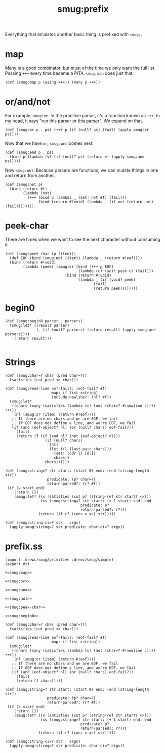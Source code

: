 #+TITLE: smug:prefix 

Everything that emulates another basic thing is prefixed with ~smug:~.

* map 

Many is a good combinator, but must of the time we only want the full list.
Passing ~+++~ every time became a PITA. ~smug:map~ does just that.

#+NAME: smug:map
#+begin_src gerbil
  (def (smug:map p (using +++)) (many p +++))
#+end_src


* or/and/not

For example, ~smug:or~. In the primitive parser, it's a function known as ~+++~.
In my head, it says "run this parser or this parser". We expand on that.

#+name: smug:or 
#+begin_src gerbil
  (def (smug:or p . ps) (+++ p (if (null? ps) (fail) (apply smug:or ps))))
#+end_src

Now that we have ~or~, ~smug:and~ comes next.

#+name: smug:and
#+begin_src gerbil
  (def (smug:and p . ps)
    (bind p (lambda (v) (if (null? ps) (return v) (apply smug:and ps)))))
#+end_src

Now ~smug:not~. Because parsers are functions, we can mutate things in one and
return from another.

#+name: smug:not
#+begin_src gerbil
  (def (smug:not p)
    (bind (return #t)
          (lambda (not)
            (+++ (bind p (lambda _ (set! not #f) (fail)))
                 (bind (return #!void) (lambda _ (if not (return not) (fail))))))))
#+end_src

* peek-char 
There are times when we want to see the next character without consuming it.
#+name: smug:peek-char
#+begin_src gerbil
  (def (smug:peek-char (p (item)))
    (def EOF (bind (smug:not (item)) (lambda _ (return #!eof))))
    (bind (return #!void)
          (lambda (peek) (smug:or (bind (+++ p EOF)
                                   (lambda (c) (set! peek c) (fail)))
                             (bind (return #!void)
                                   (lambda _ (if (void? peek)
                                          (fail)
                                          (return peek))))))))
#+end_src

* begin0
#+NAME: smug:begin0
#+begin_src gerbil
  (def (smug:begin0 parser . parsers)
    (smug:let* ((result parser)
                (_ (if (null? parsers) (return result) (apply smug:and parsers))))
      (return result)))

#+end_src

* Strings 
  :PROPERTIES:
  :CUSTOM_ID: strings
  :END:


#+begin_src gerbil
  (def (smug:char=? char (pred char=?))
    (satisfies (cut pred <> char)))

  (def (smug:read-line eof-fail?: (eof-fail? #f)
                       map: (f list->string)
                       include-newline?: (nl? #f))
    (smug:let*
     ((chars (many (satisfies (lambda (c) (not (char=? #\newline c)))) +++))
      (nl (smug:or (item) (return #!eof))))
     ;; If there are no chars and we are EOF, we fail
     ;; If EOF does not define a line, and we're EOF, we fail
     (if (and (eof-object? nl) (or (null? chars) eof-fail?))
       (fail)
       (return (f (if (and nl? (not (eof-object? nl)))
                    (if (null? chars)
                      [nl]
                      (let ((l (last-pair chars)))
                        (set! (cdr l) [nl])
                        chars))
                    chars))))))

  (def (smug:string=? str start: (start 0) end: (end (string-length str))
                     predicate: (p? char=?)
                     return-parsed?: (r? #f))
   (if (= start end)
      (return [])
      (smug:let* ((x (satisfies (cut p? (string-ref str start) <>)))
                  (xs (smug:string=? str start: (+ 1 start) end: end
                                    predicate: p?
                                    return-parsed?: r?)))
                 (return (if r? (cons x xs) str)))))

  (def (smug:string-ci=? str . args)
    (apply smug:string=? str predicate: char-ci=? args))
#+end_src

* prefix.ss
#+begin_src gerbil :tangle "prefix.ss" :noweb yes
  (import :drewc/smug/primitive :drewc/smug/simple)
  (export #t)

  <<smug:map>>

  <<smug:or>>

  <<smug:and>>

  <<smug:not>>

  <<smug:peek-char>>

  <<smug:begin0>>

  (def (smug:char=? char (pred char=?))
    (satisfies (cut pred <> char)))

  (def (smug:read-line eof-fail?: (eof-fail? #f)
                       map: (f list->string))
    (smug:let*
     ((chars (many (satisfies (lambda (c) (not (char=? #\newline c)))) +++))
      (nl (smug:or (item) (return #!eof))))
     ;; If there are no chars and we are EOF, we fail
     ;; If EOF does not define a line, and we're EOF, we fail
     (if (and (eof-object? nl) (or (null? chars) eof-fail?))
       (fail)
       (return (f chars)))))

  (def (smug:string=? str start: (start 0) end: (end (string-length str))
                     predicate: (p? char=?)
                     return-parsed?: (r? #f))
   (if (= start end)
      (return [])
      (smug:let* ((x (satisfies (cut p? (string-ref str start) <>)))
                  (xs (smug:string=? str start: (+ 1 start) end: end
                                    predicate: p?
                                    return-parsed?: r?)))
                 (return (if r? (cons x xs) str)))))

  (def (smug:string-ci=? str . args)
    (apply smug:string=? str predicate: char-ci=? args))


#+end_src
